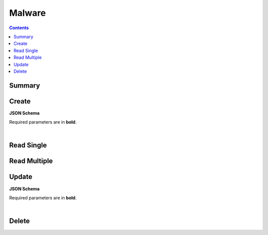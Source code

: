 Malware
*******

.. contents::
  :backlinks: none

Summary
-------

.. qrefflask:: project:create_app()
  :endpoints: api.create_malware, api.read_malware, api.read_malwares, api.update_malware, api.delete_malware
  :order: path

Create
------

**JSON Schema**

Required parameters are in **bold**.

.. jsonschema:: ../../project/api/schemas/malware_create.json

|

.. autoflask:: project:create_app()
  :endpoints: api.create_malware

Read Single
-----------

.. autoflask:: project:create_app()
  :endpoints: api.read_malware

Read Multiple
-------------

.. autoflask:: project:create_app()
  :endpoints: api.read_malwares

Update
------

**JSON Schema**

Required parameters are in **bold**.

.. jsonschema:: ../../project/api/schemas/malware_update.json

|

.. autoflask:: project:create_app()
  :endpoints: api.update_malware

Delete
------

.. autoflask:: project:create_app()
  :endpoints: api.delete_malware